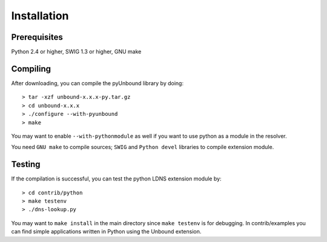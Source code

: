 Installation
============

Prerequisites
-------------

Python 2.4 or higher, SWIG 1.3 or higher, GNU make

Compiling
---------

After downloading, you can compile the pyUnbound library by doing::

    > tar -xzf unbound-x.x.x-py.tar.gz
    > cd unbound-x.x.x
    > ./configure --with-pyunbound
    > make

You may want to enable ``--with-pythonmodule`` as well if you want to use
python as a module in the resolver.

You need ``GNU make`` to compile sources; ``SWIG`` and ``Python devel``
libraries to compile extension module. 


Testing
-------

If the compilation is successful, you can test the python LDNS extension module
by::

    > cd contrib/python
    > make testenv
    > ./dns-lookup.py

You may want to ``make install`` in the main directory since ``make testenv``
is for debugging.  In contrib/examples you can find simple applications written
in Python using the Unbound extension.
